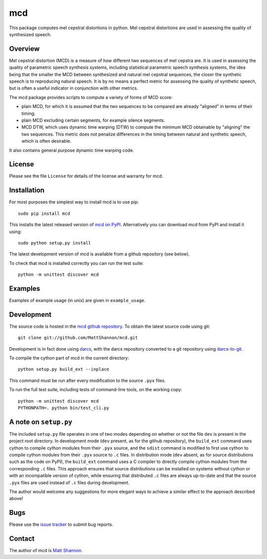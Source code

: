 mcd
===

This package computes mel cepstral distortions in python.
Mel cepstral distortions are used in assessing the quality of synthesized
speech.

Overview
--------

Mel cepstral distortion (MCD) is a measure of how different two sequences of
mel cepstra are.
It is used in assessing the quality of parametric speech synthesis systems,
including statistical parametric speech synthesis systems, the idea being that
the smaller the MCD between synthesized and natural mel cepstral sequences, the
closer the synthetic speech is to reproducing natural speech.
It is by no means a perfect metric for assessing the quality of synthetic
speech, but is often a useful indicator in conjunction with other metrics.

The mcd package provides scripts to compute a variety of forms of MCD score:

- plain MCD, for which it is assumed that the two sequences to be compared are
  already "aligned" in terms of their timing.
- plain MCD excluding certain segments, for example silence segments.
- MCD DTW, which uses dynamic time warping (DTW) to compute the minimum MCD
  obtainable by "aligning" the two sequences.
  This metric does not penalize differences in the timing between natural and
  synthetic speech, which is often desirable.

It also contains general purpose dynamic time warping code.

License
-------

Please see the file ``License`` for details of the license and warranty for
mcd.

Installation
------------

For most purposes the simplest way to install mcd is to use pip::

    sudo pip install mcd

This installs the latest released version of
`mcd on PyPI <https://pypi.python.org/pypi/mcd>`_.
Alternatively you can download mcd from PyPI and install it using::

    sudo python setup.py install

The latest development version of mcd is available from a github repository
(see below).

To check that mcd is installed correctly you can run the test suite::

    python -m unittest discover mcd

Examples
--------

Examples of example usage (in unix) are given in ``example_usage``.

Development
-----------

The source code is hosted in the
`mcd github repository <https://github.com/MattShannon/mcd>`_.
To obtain the latest source code using git::

    git clone git://github.com/MattShannon/mcd.git

Development is in fact done using `darcs <http://darcs.net/>`_, with the darcs
repository converted to a git repository using
`darcs-to-git <https://github.com/purcell/darcs-to-git>`_.

To compile the cython part of mcd in the current directory::

    python setup.py build_ext --inplace

This command must be run after every modification to the source ``.pyx`` files.

To run the full test suite, including tests of command-line tools, on the
working copy::

    python -m unittest discover mcd
    PYTHONPATH=. python bin/test_cli.py

A note on ``setup.py``
----------------------

The included ``setup.py`` file operates in one of two modes depending on
whether or not the file ``dev`` is present in the project root directory.
In development mode (``dev`` present, as for the github repository), the
``build_ext`` command uses cython to compile cython modules from their ``.pyx``
source, and the ``sdist`` command is modified to first use cython to compile
cython modules from their ``.pyx`` source to ``.c`` files.
In distribution mode (``dev`` absent, as for source distributions such as the
code on PyPI), the ``build_ext`` command uses a C compiler to directly compile
cython modules from the corresponding ``.c`` files.
This approach ensures that source distributions can be installed on systems
without cython or with an incompatible version of cython, while ensuring that
distributed ``.c`` files are always up-to-date and that the source ``.pyx``
files are used instead of ``.c`` files during development.

The author would welcome any suggestions for more elegant ways to achieve a
similar effect to the approach described above!

Bugs
----

Please use the
`issue tracker <https://github.com/MattShannon/mcd/issues>`_ to submit bug
reports.

Contact
-------

The author of mcd is `Matt Shannon <mailto:matt.shannon@cantab.net>`_.
